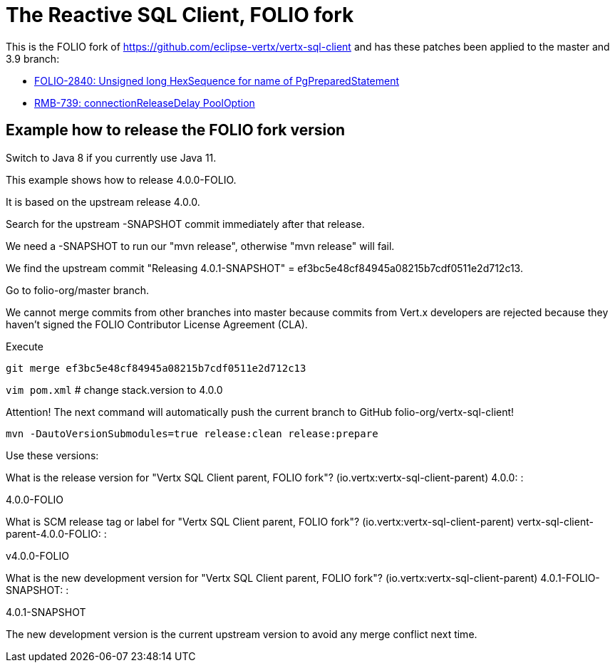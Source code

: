 = The Reactive SQL Client, FOLIO fork

This is the FOLIO fork of https://github.com/eclipse-vertx/vertx-sql-client
and has these patches been applied to the master and 3.9 branch:

* https://github.com/folio-org/vertx-sql-client/pull/2[FOLIO-2840: Unsigned long HexSequence for name of PgPreparedStatement]
* https://github.com/folio-org/vertx-sql-client/pull/1[RMB-739: connectionReleaseDelay PoolOption]

== Example how to release the FOLIO fork version

Switch to Java 8 if you currently use Java 11.

This example shows how to release 4.0.0-FOLIO.

It is based on the upstream release 4.0.0.

Search for the upstream -SNAPSHOT commit immediately after that release.

We need a -SNAPSHOT to run our "mvn release", otherwise "mvn release" will fail.

We find the upstream commit "Releasing 4.0.1-SNAPSHOT" = ef3bc5e48cf84945a08215b7cdf0511e2d712c13.

Go to folio-org/master branch.

We cannot merge commits from other branches into master because commits from Vert.x developers
are rejected because they haven't signed the FOLIO Contributor License Agreement (CLA).

Execute

`git merge ef3bc5e48cf84945a08215b7cdf0511e2d712c13`

`vim pom.xml`   # change stack.version to 4.0.0

Attention! The next command will automatically push the current branch to GitHub folio-org/vertx-sql-client!

`mvn -DautoVersionSubmodules=true release:clean release:prepare`

Use these versions:

What is the release version for "Vertx SQL Client parent, FOLIO fork"? (io.vertx:vertx-sql-client-parent) 4.0.0: :

4.0.0-FOLIO

What is SCM release tag or label for "Vertx SQL Client parent, FOLIO fork"? (io.vertx:vertx-sql-client-parent) vertx-sql-client-parent-4.0.0-FOLIO: :

v4.0.0-FOLIO

What is the new development version for "Vertx SQL Client parent, FOLIO fork"? (io.vertx:vertx-sql-client-parent) 4.0.1-FOLIO-SNAPSHOT: :

4.0.1-SNAPSHOT

The new development version is the current upstream version to avoid any merge conflict next time.

